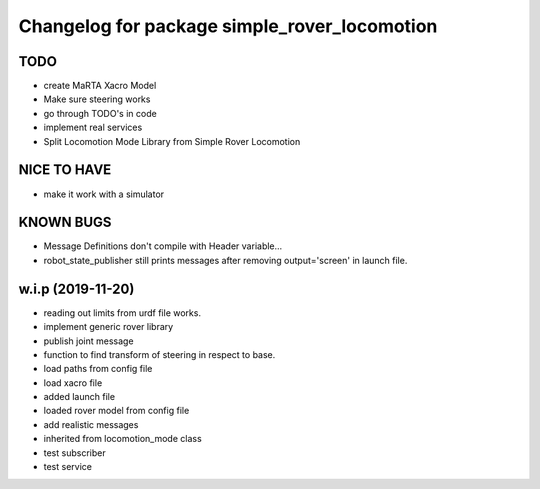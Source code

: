 ^^^^^^^^^^^^^^^^^^^^^^^^^^^^^^^^^^^^^^^^^^^^^
Changelog for package simple_rover_locomotion
^^^^^^^^^^^^^^^^^^^^^^^^^^^^^^^^^^^^^^^^^^^^^

TODO
----
* create MaRTA Xacro Model
* Make sure steering works
* go through TODO's in code
* implement real services
* Split Locomotion Mode Library from Simple Rover Locomotion

NICE TO HAVE
------------
* make it work with a simulator

KNOWN BUGS
----------
* Message Definitions don't compile with Header variable...
* robot_state_publisher still prints messages after removing output='screen' in launch file.

w.i.p (2019-11-20)
------------------
* reading out limits from urdf file works.
* implement generic rover library
* publish joint message
* function to find transform of steering in respect to base.
* load paths from config file
* load xacro file
* added launch file
* loaded rover model from config file
* add realistic messages
* inherited from locomotion_mode class
* test subscriber
* test service